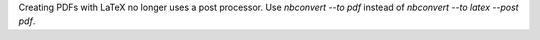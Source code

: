 Creating PDFs with LaTeX no longer uses a post processor.
Use `nbconvert --to pdf` instead of `nbconvert --to latex --post pdf`.
